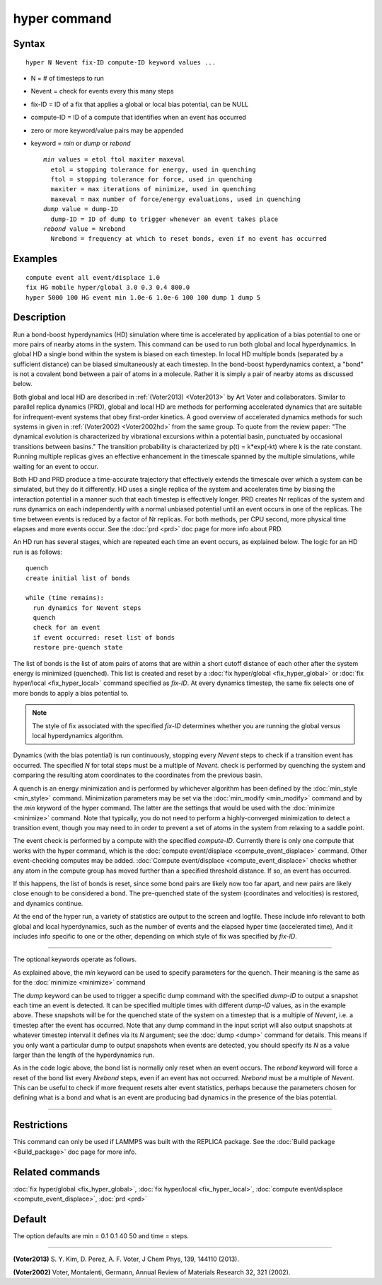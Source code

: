 .. index:: hyper

hyper command
=============

Syntax
""""""


.. parsed-literal::

   hyper N Nevent fix-ID compute-ID keyword values ...

* N = # of timesteps to run
* Nevent = check for events every this many steps
* fix-ID = ID of a fix that applies a global or local bias potential, can be NULL
* compute-ID = ID of a compute that identifies when an event has occurred
* zero or more keyword/value pairs may be appended
* keyword = *min* or *dump* or *rebond*

  .. parsed-literal::

       *min* values = etol ftol maxiter maxeval
         etol = stopping tolerance for energy, used in quenching
         ftol = stopping tolerance for force, used in quenching
         maxiter = max iterations of minimize, used in quenching
         maxeval = max number of force/energy evaluations, used in quenching
       *dump* value = dump-ID
         dump-ID = ID of dump to trigger whenever an event takes place
       *rebond* value = Nrebond
         Nrebond = frequency at which to reset bonds, even if no event has occurred



Examples
""""""""


.. parsed-literal::

   compute event all event/displace 1.0
   fix HG mobile hyper/global 3.0 0.3 0.4 800.0
   hyper 5000 100 HG event min 1.0e-6 1.0e-6 100 100 dump 1 dump 5

Description
"""""""""""

Run a bond-boost hyperdynamics (HD) simulation where time is
accelerated by application of a bias potential to one or more pairs of
nearby atoms in the system.  This command can be used to run both
global and local hyperdynamics.  In global HD a single bond within the
system is biased on each timestep.  In local HD multiple bonds
(separated by a sufficient distance) can be biased simultaneously at
each timestep.  In the bond-boost hyperdynamics context, a "bond" is
not a covalent bond between a pair of atoms in a molecule.  Rather it
is simply a pair of nearby atoms as discussed below.

Both global and local HD are described in :ref:`(Voter2013) <Voter2013>` by
Art Voter and collaborators.  Similar to parallel replica dynamics
(PRD), global and local HD are methods for performing accelerated
dynamics that are suitable for infrequent-event systems that obey
first-order kinetics.  A good overview of accelerated dynamics methods
for such systems in given in :ref:`(Voter2002) <Voter2002hd>` from the same
group.  To quote from the review paper: "The dynamical evolution is
characterized by vibrational excursions within a potential basin,
punctuated by occasional transitions between basins."  The transition
probability is characterized by p(t) = k\*exp(-kt) where k is the rate
constant.  Running multiple replicas gives an effective enhancement in
the timescale spanned by the multiple simulations, while waiting for
an event to occur.

Both HD and PRD produce a time-accurate trajectory that effectively
extends the timescale over which a system can be simulated, but they
do it differently.  HD uses a single replica of the system and
accelerates time by biasing the interaction potential in a manner such
that each timestep is effectively longer.  PRD creates Nr replicas of
the system and runs dynamics on each independently with a normal
unbiased potential until an event occurs in one of the replicas.  The
time between events is reduced by a factor of Nr replicas.  For both
methods, per CPU second, more physical time elapses and more events
occur.  See the :doc:`prd <prd>` doc page for more info about PRD.

An HD run has several stages, which are repeated each time an event
occurs, as explained below.  The logic for an HD run is as follows:


.. parsed-literal::

   quench
   create initial list of bonds

   while (time remains):
     run dynamics for Nevent steps
     quench
     check for an event
     if event occurred: reset list of bonds
     restore pre-quench state

The list of bonds is the list of atom pairs of atoms that are within a
short cutoff distance of each other after the system energy is
minimized (quenched).  This list is created and reset by a :doc:`fix hyper/global <fix_hyper_global>` or :doc:`fix hyper/local <fix_hyper_local>` command specified as *fix-ID*\ .  At
every dynamics timestep, the same fix selects one of more bonds to
apply a bias potential to.

.. note::

   The style of fix associated with the specified *fix-ID*
   determines whether you are running the global versus local
   hyperdynamics algorithm.

Dynamics (with the bias potential) is run continuously, stopping every
*Nevent* steps to check if a transition event has occurred.  The
specified *N* for total steps must be a multiple of *Nevent*\ .  check
is performed by quenching the system and comparing the resulting atom
coordinates to the coordinates from the previous basin.

A quench is an energy minimization and is performed by whichever
algorithm has been defined by the :doc:`min_style <min_style>` command.
Minimization parameters may be set via the
:doc:`min_modify <min_modify>` command and by the *min* keyword of the
hyper command.  The latter are the settings that would be used with
the :doc:`minimize <minimize>` command.  Note that typically, you do not
need to perform a highly-converged minimization to detect a transition
event, though you may need to in order to prevent a set of atoms in
the system from relaxing to a saddle point.

The event check is performed by a compute with the specified
*compute-ID*\ .  Currently there is only one compute that works with the
hyper command, which is the :doc:`compute event/displace <compute_event_displace>` command.  Other
event-checking computes may be added.  :doc:`Compute event/displace <compute_event_displace>` checks whether any atom in
the compute group has moved further than a specified threshold
distance.  If so, an event has occurred.

If this happens, the list of bonds is reset, since some bond pairs
are likely now too far apart, and new pairs are likely close enough
to be considered a bond.  The pre-quenched state of the
system (coordinates and velocities) is restored, and dynamics continue.

At the end of the hyper run, a variety of statistics are output to the
screen and logfile.  These include info relevant to both global and
local hyperdynamics, such as the number of events and the elapsed
hyper time (accelerated time), And it includes info specific to one or
the other, depending on which style of fix was specified by *fix-ID*\ .


----------


The optional keywords operate as follows.

As explained above, the *min* keyword can be used to specify
parameters for the quench.  Their meaning is the same
as for the :doc:`minimize <minimize>` command

The *dump* keyword can be used to trigger a specific dump command with
the specified *dump-ID* to output a snapshot each time an event is
detected.  It can be specified multiple times with different *dump-ID*
values, as in the example above.  These snapshots will be for the
quenched state of the system on a timestep that is a multiple of
*Nevent*\ , i.e. a timestep after the event has occurred.  Note that any
dump command in the input script will also output snapshots at
whatever timestep interval it defines via its *N* argument; see the
:doc:`dump <dump>` command for details.  This means if you only want a
particular dump to output snapshots when events are detected, you
should specify its *N* as a value larger than the length of the
hyperdynamics run.

As in the code logic above, the bond list is normally only reset when
an event occurs.  The *rebond* keyword will force a reset of the bond
list every *Nrebond* steps, even if an event has not occurred.
*Nrebond* must be a multiple of *Nevent*\ .  This can be useful to check
if more frequent resets alter event statistics, perhaps because the
parameters chosen for defining what is a bond and what is an event are
producing bad dynamics in the presence of the bias potential.


----------


Restrictions
""""""""""""


This command can only be used if LAMMPS was built with the REPLICA
package.  See the :doc:`Build package <Build_package>` doc
page for more info.

Related commands
""""""""""""""""

:doc:`fix hyper/global <fix_hyper_global>`, :doc:`fix hyper/local <fix_hyper_local>`, :doc:`compute event/displace <compute_event_displace>`, :doc:`prd <prd>`

Default
"""""""

The option defaults are min = 0.1 0.1 40 50 and time = steps.


----------


.. _Voter2013:



**(Voter2013)** S. Y. Kim, D. Perez, A. F. Voter, J Chem Phys, 139,
144110 (2013).

.. _Voter2002hd:



**(Voter2002)** Voter, Montalenti, Germann, Annual Review of Materials
Research 32, 321 (2002).

